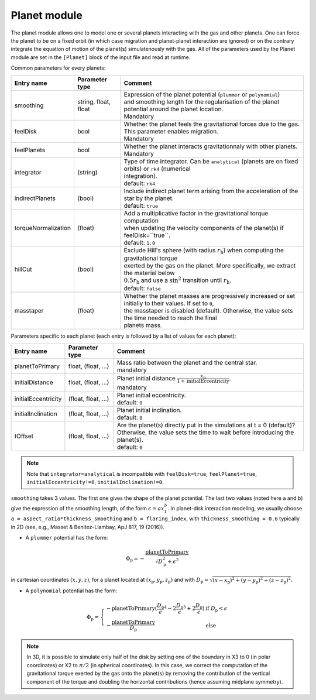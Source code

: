 .. _planetModule:

Planet module
==============

The planet module allows one to model one or several planets interacting with the gas and other planets. One can force the planet to be on a fixed orbit (in which case
migration and planet-planet interaction are ignored) or on the contrary integrate the equation of motion of the planet(s) simulatenously with the gas. All of the parameters
used by the Planet module are set in the ``[Planet]`` block of the input file and read at runtime.

Common parameters for every planets:

+------------------------+-----------------------+-----------------------------------------------------------------------------------------------------------+
|  Entry name            | Parameter type        | Comment                                                                                                   |
+========================+=======================+===========================================================================================================+
| smoothing              | string, float, float  | | Expression of the planet potential (``plummer`` or ``polynomial``)                                      |
|                        |                       | | and smoothing length for the regularisation of the planet potential around the planet location.         |
|                        |                       | | Mandatory                                                                                               |
+------------------------+-----------------------+-----------------------------------------------------------------------------------------------------------+
| feelDisk               | bool                  | | Whether the planet feels the gravitational forces due to the gas. This parameter enables migration.     |
|                        |                       | | Mandatory                                                                                               |
+------------------------+-----------------------+-----------------------------------------------------------------------------------------------------------+
| feelPlanets            | bool                  | | Whether the planet interacts gravitationnaly with other planets.                                        |
|                        |                       | | Mandatory                                                                                               |
+------------------------+-----------------------+-----------------------------------------------------------------------------------------------------------+
| integrator             | (string)              | | Type of time integrator. Can be ``analytical`` (planets are on fixed orbits) or ``rk4`` (numerical      |
|                        |                       | | integration).                                                                                           |
|                        |                       | | default: ``rk4``                                                                                        |
+------------------------+-----------------------+-----------------------------------------------------------------------------------------------------------+
| indirectPlanets        | (bool)                | | Include indirect planet term arising from the acceleration of the star by the planet.                   |
|                        |                       | | default: ``true``                                                                                       |
+------------------------+-----------------------+-----------------------------------------------------------------------------------------------------------+
| torqueNormalization    | (float)               | | Add a multiplicative factor in the gravitational torque computation                                     |
|                        |                       | | when updating the velocity components of the planet(s) if feelDisk=``true``.                            |
|                        |                       | | default: ``1.0``                                                                                        |
+------------------------+-----------------------+-----------------------------------------------------------------------------------------------------------+
| hillCut                | (bool)                | | Exclude Hill's sphere (with radius :math:`r_\mathrm{h}`) when computing the gravitational torque        |
|                        |                       | | exerted by the gas on the planet. More specifically, we extract the material below                      |
|                        |                       | | :math:`0.5r_\mathrm{h}` and use a :math:`\mathrm{sin}^2` transition until :math:`r_\mathrm{h}`.         |
|                        |                       | | default: ``false``                                                                                      |
+------------------------+-----------------------+-----------------------------------------------------------------------------------------------------------+
| masstaper              | (float)               | | Whether the planet masses are progressively increased or set initially to their values. If set to ``0``,|
|                        |                       | | the masstaper is disabled (default). Otherwise, the value sets the time needed to reach the final       |
|                        |                       | | planets mass.                                                                                           |
+------------------------+-----------------------+-----------------------------------------------------------------------------------------------------------+


Parameters specific to each planet (each entry is followed by a list of values for each planet):

+-----------------------+---------------------+----------------------------------------------------------------------------------------------------------------+
|  Entry name           | Parameter type      | Comment                                                                                                        |
+=======================+=====================+================================================================================================================+
| planetToPrimary       | float, (float, ...) | | Mass ratio between the planet and the central star.                                                          |
|                       |                     | | mandatory                                                                                                    |
+-----------------------+---------------------+----------------------------------------------------------------------------------------------------------------+
| initialDistance       | float, (float, ...) | | Planet initial distance :math:`\displaystyle\frac{x_\mathrm{p}}{1+\mathrm{initialEccentricity}}`.            |
|                       |                     | | mandatory                                                                                                    |
+-----------------------+---------------------+----------------------------------------------------------------------------------------------------------------+
| initialEccentricity   | (float, float, ...) | | Planet initial eccentricity.                                                                                 |
|                       |                     | | default: ``0``                                                                                               |
+-----------------------+---------------------+----------------------------------------------------------------------------------------------------------------+
| initialInclination    | (float, float, ...) | | Planet initial inclination.                                                                                  |
|                       |                     | | default: ``0``                                                                                               |
+-----------------------+---------------------+----------------------------------------------------------------------------------------------------------------+
| tOffset               | (float, float, ...) | | Are the planet(s) directly put in the simulations at t = 0 (default)?                                        |
|                       |                     | | Otherwise, the value sets the time to wait before introducing the planet(s).                                 |
|                       |                     | | default: ``0``                                                                                               |
+-----------------------+---------------------+----------------------------------------------------------------------------------------------------------------+

.. note::
  Note that ``integrator=analytical`` is incompatible with ``feelDisk=true``, ``feelPlanet=true``, ``initialEccentricity!=0``, ``initialInclination!=0``.

``smoothing`` takes 3 values. The first one gives the shape of the planet potential. The last two values (noted here ``a`` and ``b``) give the expression of the smoothing length, of the form :math:`\epsilon=ax_1^b`. In planet-disk interaction modeling, we usually choose ``a = aspect_ratio*thickness_smoothing`` and ``b = flaring_index``, with ``thickness_smoothing = 0.6`` typically in 2D (see, e.g., Masset & Benitez-Llambay, ApJ 817, 19 (2016)).

* A ``plummer`` potential has the form:
.. math::
    \Phi_\mathrm{p}=\displaystyle-\frac{\mathrm{planetToPrimary}}{\sqrt{D_\mathrm{p}^2+\epsilon^2}}
in cartesian coordinates :math:`(x,y,z)`, for a planet located at :math:`(x_\mathrm{p},y_\mathrm{p},z_\mathrm{p})` and with :math:`D_\mathrm{p}=\sqrt{(x-x_\mathrm{p})^2+(y-y_\mathrm{p})^2+(z-z_\mathrm{p})^2}`.

* A ``polynomial`` potential has the form:
.. math::
    \Phi_\mathrm{p}=\left\{
        \begin{array}{ll}
        \displaystyle-\mathrm{planetToPrimary}(\frac{D_\mathrm{p}}{\epsilon}^4 - 2\frac{D_\mathrm{p}}{\epsilon}^3 + 2\frac{D_\mathrm{p}}{\epsilon}) & \mbox{if}~D_\mathrm{p}<\epsilon \\
        \displaystyle-\frac{\mathrm{planetToPrimary}}{D_\mathrm{p}} & \mbox{else}
        \end{array}
        \right.

.. note::
  In 3D, it is possible to simulate only half of the disk by setting one of the boundary in X3 to 0 (in polar coordinates) or X2 to :math:`\pi/2` (in spherical coordinates).
  In this case, we correct the computation of the gravitational torque exerted by the gas onto the planet(s) by removing the contribution of the vertical component of the torque and doubling
  the horizontal contributions (hence assuming midplane symmetry).

